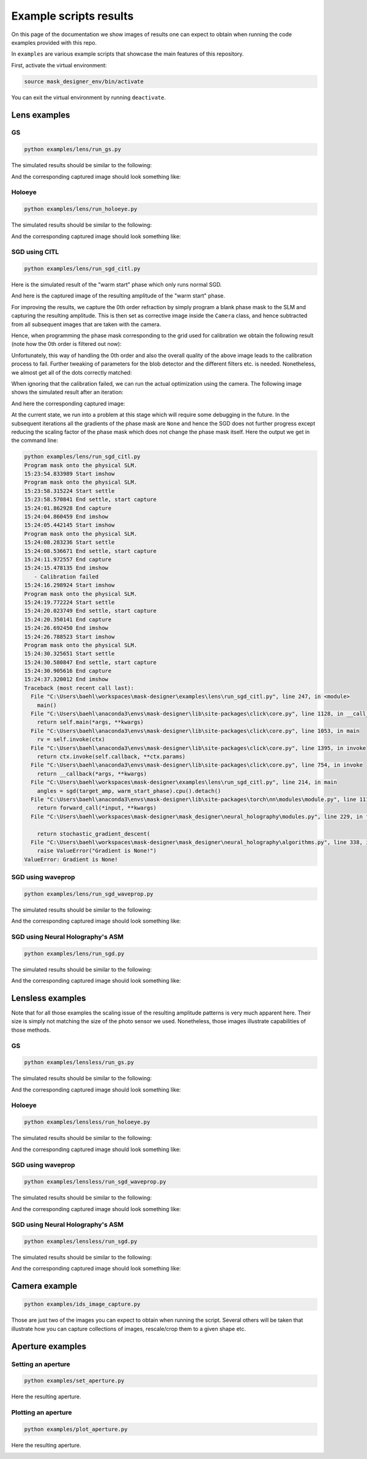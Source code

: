 Example scripts results
=======================

On this page of the documentation we show images of results one can
expect to obtain when running the code
examples provided with this repo.

In ``examples`` are various example scripts that showcase the main features
of this repository.

First, activate the virtual environment:

.. code-block:: sh

   source mask_designer_env/bin/activate

You can exit the virtual environment by running ``deactivate``.

Lens examples
-------------

GS
^^^^

.. code-block:: sh

   python examples/lens/run_gs.py


The simulated results should be similar to the following:

.. image:: images/res_lens_gs_1.png
   :target: images/res_lens_gs_1.png
   :align: center
   :alt: Lens GS 1

And the corresponding captured image should look something like:

.. image:: images/res_lens_gs_2.png
   :target: images/res_lens_gs_2.png
   :align: center
   :alt: Lens GS 2

Holoeye
^^^^^^^

.. code-block:: sh
   
   python examples/lens/run_holoeye.py

The simulated results should be similar to the following:

.. image:: images/res_lens_holoeye_1.png
   :target: images/res_lens_holoeye_1.png
   :align: center
   :alt: Lens Holoeye 1

And the corresponding captured image should look something like:

.. image:: images/res_lens_holoeye_2.png
   :target: images/res_lens_holoeye_2.png
   :align: center
   :alt: Lens Holoeye 2

SGD using CITL
^^^^^^^^^^^^^^

.. code-block:: sh
   
   python examples/lens/run_sgd_citl.py

Here is the simulated result of the "warm start" phase which only runs normal SGD.

.. image:: images/res_citl_sim_warm_start.png
   :target: images/res_citl_sim_warm_start.png
   :align: center
   :alt: Lens SGD CITL

And here is the captured image of the resulting amplitude of the "warm start" phase.

.. image:: images/res_citl_phy_warm_start.png
   :target: images/res_citl_phy_warm_start.png
   :align: center
   :alt: Lens SGD CITL

For improving the results, we capture the 0th order refraction by simply program
a blank phase mask to the SLM and capturing the resulting amplitude. This is
then set as corrective image inside the ``Camera`` class, and hence subtracted
from all subsequent images that are taken with the camera.

.. image:: images/res_citl_phy_correction.png
   :target: images/res_citl_phy_correction.png
   :align: center
   :alt: Lens SGD CITL

Hence, when programming the phase mask corresponding to the grid used for
calibration we obtain the following result (note how the 0th order is filtered
out now):

.. image:: images/res_citl_phy_calib.png
   :target: images/res_citl_phy_calib.png
   :align: center
   :alt: Lens SGD CITL

Unfortunately, this way of handling the 0th order and also the overall quality
of the above image leads to the calibration process to fail. Further tweaking of
parameters for the blob detector and the different filters etc. is needed.
Nonetheless, we almost get all of the dots correctly matched:

.. image:: images/res_citl_sim_calib.png
   :target: images/res_citl_sim_warm_start.png
   :align: center
   :alt: Lens SGD CITL

When ignoring that the calibration failed, we 
can run the actual optimization using the camera. The following image shows the
simulated result after an iteration:

.. image:: images/res_citl_sim_after.png
   :target: images/res_citl_sim_after.png
   :align: center
   :alt: Lens SGD CITL

And here the corresponding captured image:

.. image:: images/res_citl_phy_after.png
   :target: images/res_citl_phy_after.png
   :align: center
   :alt: Lens SGD CITL

At the current state, we run into a problem at this stage which will require
some debugging in the future. In the subsequent iterations all the gradients of
the phase mask are ``None`` and hence the SGD does not further progress except
reducing the scaling factor of the phase mask which does not change the phase
mask itself. Here the output we get in the command line:

.. code-block:: sh

  python examples/lens/run_sgd_citl.py
  Program mask onto the physical SLM.
  15:23:54.833989 Start imshow
  Program mask onto the physical SLM.
  15:23:58.315224 Start settle
  15:23:58.570841 End settle, start capture
  15:24:01.862928 End capture
  15:24:04.860459 End imshow
  15:24:05.442145 Start imshow
  Program mask onto the physical SLM.
  15:24:08.283236 Start settle
  15:24:08.536671 End settle, start capture
  15:24:11.972557 End capture
  15:24:15.478135 End imshow
     - Calibration failed
  15:24:16.298924 Start imshow
  Program mask onto the physical SLM.
  15:24:19.772224 Start settle
  15:24:20.023749 End settle, start capture
  15:24:20.350141 End capture
  15:24:26.692450 End imshow
  15:24:26.788523 Start imshow
  Program mask onto the physical SLM.
  15:24:30.325651 Start settle
  15:24:30.580847 End settle, start capture
  15:24:30.905616 End capture
  15:24:37.320012 End imshow
  Traceback (most recent call last):
    File "C:\Users\baehl\workspaces\mask-designer\examples\lens\run_sgd_citl.py", line 247, in <module>
      main()
    File "C:\Users\baehl\anaconda3\envs\mask-designer\lib\site-packages\click\core.py", line 1128, in __call__     
      return self.main(*args, **kwargs)
    File "C:\Users\baehl\anaconda3\envs\mask-designer\lib\site-packages\click\core.py", line 1053, in main
      rv = self.invoke(ctx)
    File "C:\Users\baehl\anaconda3\envs\mask-designer\lib\site-packages\click\core.py", line 1395, in invoke       
      return ctx.invoke(self.callback, **ctx.params)
    File "C:\Users\baehl\anaconda3\envs\mask-designer\lib\site-packages\click\core.py", line 754, in invoke        
      return __callback(*args, **kwargs)
    File "C:\Users\baehl\workspaces\mask-designer\examples\lens\run_sgd_citl.py", line 214, in main
      angles = sgd(target_amp, warm_start_phase).cpu().detach()
    File "C:\Users\baehl\anaconda3\envs\mask-designer\lib\site-packages\torch\nn\modules\module.py", line 1110, in _call_impl
      return forward_call(*input, **kwargs)
    File "C:\Users\baehl\workspaces\mask-designer\mask_designer\neural_holography\modules.py", line 229, in forward
  
      return stochastic_gradient_descent(
    File "C:\Users\baehl\workspaces\mask-designer\mask_designer\neural_holography\algorithms.py", line 338, in stochastic_gradient_descent
      raise ValueError("Gradient is None!")
  ValueError: Gradient is None!

SGD using waveprop
^^^^^^^^^^^^^^^^^^

.. code-block:: sh
   
   python examples/lens/run_sgd_waveprop.py

The simulated results should be similar to the following:

.. image:: images/res_lens_sgd_waveprop_1.png
   :target: images/res_lens_sgd_waveprop_1.png
   :align: center
   :alt: Lens SGD Waveprop 1

And the corresponding captured image should look something like:

.. image:: images/res_lens_sgd_waveprop_2.png
   :target: images/res_lens_sgd_waveprop_2.png
   :align: center
   :alt: Lens SGD Waveprop 2

SGD using Neural Holography's ASM
^^^^^^^^^^^^^^^^^^^^^^^^^^^^^^^^^
.. code-block:: sh
   
   python examples/lens/run_sgd.py

The simulated results should be similar to the following:

.. image:: images/res_lens_sgd_1.png
   :target: images/res_lens_sgd_1.png
   :align: center
   :alt: Lens SGD 1

And the corresponding captured image should look something like:


.. image:: images/res_lens_sgd_2.png
   :target: images/res_lens_sgd_2.png
   :align: center
   :alt: Lens SGD 2


Lensless examples
-----------------

Note that for all those examples the scaling issue of the resulting amplitude
patterns is very much apparent here. Their size is simply not matching the size
of the photo sensor we used. Nonetheless, those images illustrate capabilities
of those methods.

GS
^^^^^^^^^^^^^^

.. code-block:: sh
   
   python examples/lensless/run_gs.py

The simulated results should be similar to the following:

.. image:: images/res_lensless_gs_1.png
   :target: images/res_lensless_gs_1.png
   :align: center
   :alt: Lensless GS 1

And the corresponding captured image should look something like:


.. image:: images/res_lensless_gs_2.png
   :target: images/res_lensless_gs_2.png
   :align: center
   :alt: Lensless GS 2

Holoeye
^^^^^^^^^^^^^^

.. code-block:: sh

   python examples/lensless/run_holoeye.py

The simulated results should be similar to the following:
   
.. image:: images/res_lensless_holoeye_1.png
   :target: images/res_lensless_holoeye_1.png
   :align: center
   :alt: Lensless Holoeye 1

And the corresponding captured image should look something like:


.. image:: images/res_lensless_holoeye_2.png
   :target: images/res_lensless_holoeye_2.png
   :align: center
   :alt: Lensless Holoeye 2

SGD using waveprop
^^^^^^^^^^^^^^^^^^

.. code-block:: sh
   
   python examples/lensless/run_sgd_waveprop.py

The simulated results should be similar to the following:

.. image:: images/res_lensless_sgd_waveprop_1.png
   :target: images/res_lensless_sgd_waveprop_1.png
   :align: center
   :alt: Lensless SGD Waveprop 1

And the corresponding captured image should look something like:


.. image:: images/res_lensless_sgd_waveprop_2.png
   :target: images/res_lensless_sgd_waveprop_2.png
   :align: center
   :alt: Lensless SGD Waveprop 2

SGD using Neural Holography's ASM
^^^^^^^^^^^^^^^^^^^^^^^^^^^^^^^^^

.. code-block:: sh
   
   python examples/lensless/run_sgd.py

The simulated results should be similar to the following:

.. image:: images/res_lensless_sgd_1.png
   :target: images/res_lensless_sgd_1.png
   :align: center
   :alt: Lensless SGD 1

And the corresponding captured image should look something like:


.. image:: images/res_lensless_sgd_2.png
   :target: images/res_lensless_sgd_2.png
   :align: center
   :alt: Lensless SGD 2


Camera example
--------------

.. code-block:: sh

   python examples/ids_image_capture.py

Those are just two of the images you can expect to obtain when running the
script. Several others will be taken that illustrate how you can capture
collections of images, rescale/crop them to a given shape etc.

.. image:: images/res_cam_1.png
   :target: images/res_cam_1.png
   :align: center
   :alt: Cam 1

.. image:: images/res_cam_2.png
   :target: images/res_cam_2.png
   :align: center
   :alt: Cam 2

Aperture examples
-----------------

Setting an aperture
^^^^^^^^^^^^^^^^^^^

.. code-block:: sh

   python examples/set_aperture.py

Here the resulting aperture.

.. image:: images/res_plot_1.png
   :target: images/res_plot_1.png
   :align: center
   :alt: Plot 1

Plotting an aperture
^^^^^^^^^^^^^^^^^^^^

.. code-block:: sh

   python examples/plot_aperture.py

Here the resulting aperture.

.. image:: images/res_set_1.png
   :target: images/res_set_1.png
   :align: center
   :alt: Set 1